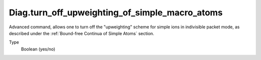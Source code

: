 Diag.turn_off_upweighting_of_simple_macro_atoms
=====================================================================================
Advanced command, allows one to turn off the "upweighting"
scheme for simple ions in indivisible packet mode, as described under the 
:ref:`Bound-free Continua of Simple Atoms` section. 

Type
  Boolean (yes/no)